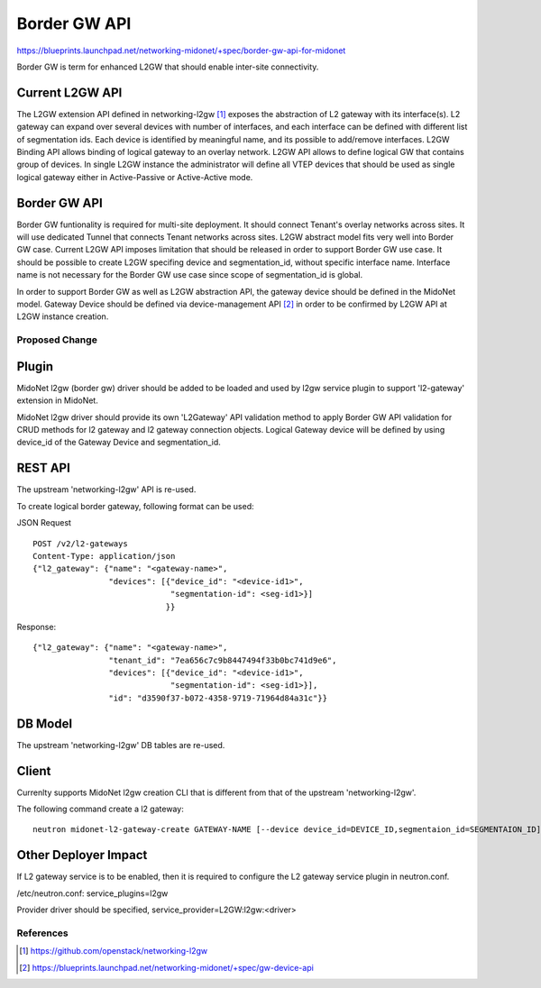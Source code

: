 ..
 This work is licensed under a Creative Commons Attribution 4.0 International
 License.

 http://creativecommons.org/licenses/by/4.0/


=============
Border GW API
=============

https://blueprints.launchpad.net/networking-midonet/+spec/border-gw-api-for-midonet

Border GW is term for enhanced L2GW that should enable inter-site connectivity.

Current L2GW API
--------------------

The L2GW extension API defined in networking-l2gw [1]_ exposes the abstraction of
L2 gateway with its interface(s). L2 gateway can expand over several devices with
number of interfaces, and each interface can be defined with different list of
segmentation ids. Each device is identified by meaningful name, and its possible
to add/remove interfaces.
L2GW Binding API allows binding of logical gateway to an overlay network.
L2GW API allows to define logical GW that contains group of devices. In single
L2GW instance the administrator will define all VTEP devices that should be
used as single logical gateway either in Active-Passive or Active-Active mode.

Border GW API
-------------
Border GW funtionality is required for multi-site deployment. It should connect
Tenant's overlay networks across sites. It will use dedicated Tunnel that connects
Tenant networks across sites. L2GW abstract model fits very well into Border GW case.
Current L2GW API imposes limitation that should be released in order to
support Border GW use case. It should be possible to create L2GW specifing device
and segmentation_id, without specific interface name. Interface name is not necessary
for the Border GW use case since scope of segmentation_id is global.

In order to support Border GW as well as L2GW abstraction API, the gateway device
should be defined in the MidoNet model. Gateway Device should be defined via
device-management API [2]_ in order to be confirmed by L2GW API at L2GW instance creation.


Proposed Change
===============

Plugin
------

MidoNet l2gw (border gw) driver should be added to be loaded and used by l2gw service
plugin to support 'l2-gateway' extension in MidoNet.

MidoNet l2gw driver should provide its own 'L2Gateway' API validation method to apply Border GW API
validation for CRUD methods for l2 gateway and l2 gateway connection objects.
Logical Gateway device will be defined by using device_id of the Gateway Device and segmentation_id.


REST API
--------

The upstream 'networking-l2gw' API is re-used.

To create logical border gateway, following format can be used:

JSON Request

::

    POST /v2/l2-gateways
    Content-Type: application/json
    {"l2_gateway": {"name": "<gateway-name>",
                    "devices": [{"device_id": "<device-id1>",
                                 "segmentation-id": <seg-id1>}]
                                }}


Response:

::

    {"l2_gateway": {"name": "<gateway-name>",
                    "tenant_id": "7ea656c7c9b8447494f33b0bc741d9e6",
                    "devices": [{"device_id": "<device-id1>",
                                 "segmentation-id": <seg-id1>}],
                    "id": "d3590f37-b072-4358-9719-71964d84a31c"}}

DB Model
--------

The upstream 'networking-l2gw' DB tables are re-used.


Client
------

Currenlty supports MidoNet l2gw creation CLI that is different from that of the upstream 'networking-l2gw'.

The following command create a l2 gateway:

::

    neutron midonet-l2-gateway-create GATEWAY-NAME [--device device_id=DEVICE_ID,segmentaion_id=SEGMENTAION_ID]


Other Deployer Impact
---------------------

If L2 gateway service is to be enabled, then it is required to configure
the L2 gateway service plugin in neutron.conf.

/etc/neutron.conf:
service_plugins=l2gw

Provider driver should be specified,
service_provider=L2GW:l2gw:<driver>


References
==========

.. [1] https://github.com/openstack/networking-l2gw
.. [2] https://blueprints.launchpad.net/networking-midonet/+spec/gw-device-api
